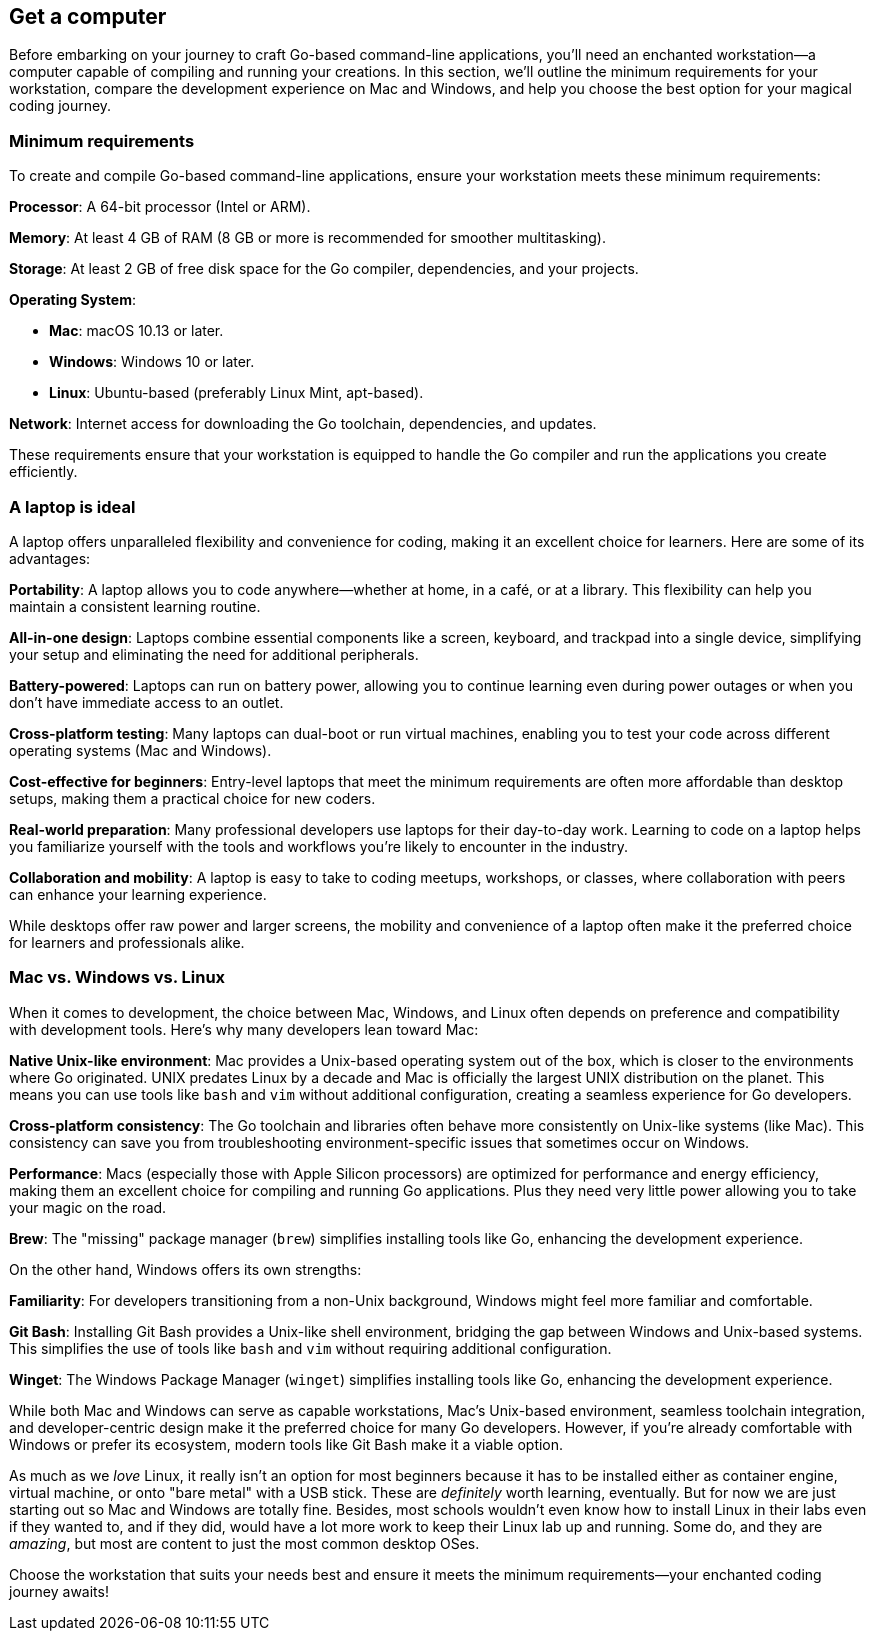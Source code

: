 == Get a computer

Before embarking on your journey to craft Go-based command-line applications, you’ll need an enchanted workstation—a computer capable of compiling and running your creations. In this section, we’ll outline the minimum requirements for your workstation, compare the development experience on Mac and Windows, and help you choose the best option for your magical coding journey.

=== Minimum requirements

To create and compile Go-based command-line applications, ensure your workstation meets these minimum requirements:

**Processor**: A 64-bit processor (Intel or ARM).

**Memory**: At least 4 GB of RAM (8 GB or more is recommended for smoother multitasking).

**Storage**: At least 2 GB of free disk space for the Go compiler, dependencies, and your projects.

**Operating System**:

- **Mac**: macOS 10.13 or later.
- **Windows**: Windows 10 or later.
- **Linux**: Ubuntu-based (preferably Linux Mint, apt-based).

**Network**: Internet access for downloading the Go toolchain, dependencies, and updates.

These requirements ensure that your workstation is equipped to handle the Go compiler and run the applications you create efficiently.

=== A laptop is ideal

A laptop offers unparalleled flexibility and convenience for coding, making it an excellent choice for learners. Here are some of its advantages:

**Portability**: A laptop allows you to code anywhere—whether at home, in a café, or at a library. This flexibility can help you maintain a consistent learning routine.

**All-in-one design**: Laptops combine essential components like a screen, keyboard, and trackpad into a single device, simplifying your setup and eliminating the need for additional peripherals.

**Battery-powered**: Laptops can run on battery power, allowing you to continue learning even during power outages or when you don’t have immediate access to an outlet.

**Cross-platform testing**: Many laptops can dual-boot or run virtual machines, enabling you to test your code across different operating systems (Mac and Windows).

**Cost-effective for beginners**: Entry-level laptops that meet the minimum requirements are often more affordable than desktop setups, making them a practical choice for new coders.

**Real-world preparation**: Many professional developers use laptops for their day-to-day work. Learning to code on a laptop helps you familiarize yourself with the tools and workflows you’re likely to encounter in the industry.

**Collaboration and mobility**: A laptop is easy to take to coding meetups, workshops, or classes, where collaboration with peers can enhance your learning experience.

While desktops offer raw power and larger screens, the mobility and convenience of a laptop often make it the preferred choice for learners and professionals alike.

=== Mac vs. Windows vs. Linux

When it comes to development, the choice between Mac, Windows, and Linux often depends on preference and compatibility with development tools. Here’s why many developers lean toward Mac:

**Native Unix-like environment**: Mac provides a Unix-based operating system out of the box, which is closer to the environments where Go originated. UNIX predates Linux by a decade and Mac is officially the largest UNIX distribution on the planet. This means you can use tools like `bash` and `vim` without additional configuration, creating a seamless experience for Go developers.

**Cross-platform consistency**: The Go toolchain and libraries often behave more consistently on Unix-like systems (like Mac). This consistency can save you from troubleshooting environment-specific issues that sometimes occur on Windows.

**Performance**: Macs (especially those with Apple Silicon processors) are optimized for performance and energy efficiency, making them an excellent choice for compiling and running Go applications. Plus they need very little power allowing you to take your magic on the road.

**Brew**: The "missing" package manager (`brew`) simplifies installing tools like Go, enhancing the development experience.

On the other hand, Windows offers its own strengths:

**Familiarity**: For developers transitioning from a non-Unix background, Windows might feel more familiar and comfortable.

**Git Bash**: Installing Git Bash provides a Unix-like shell environment, bridging the gap between Windows and Unix-based systems. This simplifies the use of tools like `bash` and `vim` without requiring additional configuration.

**Winget**: The Windows Package Manager (`winget`) simplifies installing tools like Go, enhancing the development experience.

While both Mac and Windows can serve as capable workstations, Mac’s Unix-based environment, seamless toolchain integration, and developer-centric design make it the preferred choice for many Go developers. However, if you’re already comfortable with Windows or prefer its ecosystem, modern tools like Git Bash make it a viable option.

As much as we _love_ Linux, it really isn't an option for most beginners because it has to be installed either as container engine, virtual machine, or onto "bare metal" with a USB stick. These are _definitely_ worth learning, eventually. But for now we are just starting out so Mac and Windows are totally fine. Besides, most schools wouldn't even know how to install Linux in their labs even if they wanted to, and if they did, would have a lot more work to keep their Linux lab up and running. Some do, and they are _amazing_, but most are content to just the most common desktop OSes.

Choose the workstation that suits your needs best and ensure it meets the minimum requirements—your enchanted coding journey awaits!

